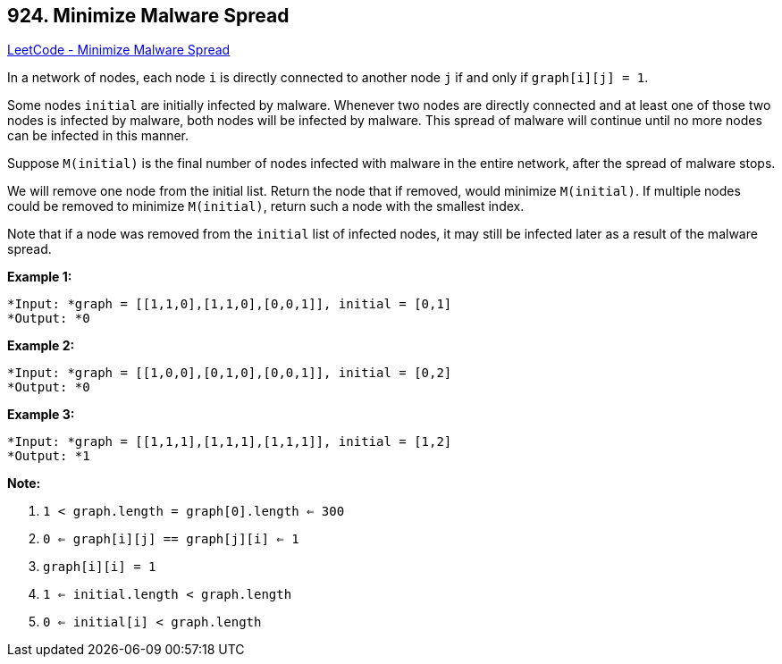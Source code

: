 == 924. Minimize Malware Spread

https://leetcode.com/problems/minimize-malware-spread/[LeetCode - Minimize Malware Spread]

In a network of nodes, each node `i` is directly connected to another node `j` if and only if `graph[i][j] = 1`.

Some nodes `initial` are initially infected by malware.  Whenever two nodes are directly connected and at least one of those two nodes is infected by malware, both nodes will be infected by malware.  This spread of malware will continue until no more nodes can be infected in this manner.

Suppose `M(initial)` is the final number of nodes infected with malware in the entire network, after the spread of malware stops.

We will remove one node from the initial list.  Return the node that if removed, would minimize `M(initial)`.  If multiple nodes could be removed to minimize `M(initial)`, return such a node with the smallest index.

Note that if a node was removed from the `initial` list of infected nodes, it may still be infected later as a result of the malware spread.

 




*Example 1:*

[subs="verbatim,quotes"]
----
*Input: *graph = [[1,1,0],[1,1,0],[0,0,1]], initial = [0,1]
*Output: *0
----

*Example 2:*

[subs="verbatim,quotes"]
----
*Input: *graph = [[1,0,0],[0,1,0],[0,0,1]], initial = [0,2]
*Output: *0
----

*Example 3:*

[subs="verbatim,quotes"]
----
*Input: *graph = [[1,1,1],[1,1,1],[1,1,1]], initial = [1,2]
*Output: *1
----

 

*Note:*


. `1 < graph.length = graph[0].length <= 300`
. `0 <= graph[i][j] == graph[j][i] <= 1`
. `graph[i][i] = 1`
. `1 <= initial.length < graph.length`
. `0 <= initial[i] < graph.length`



